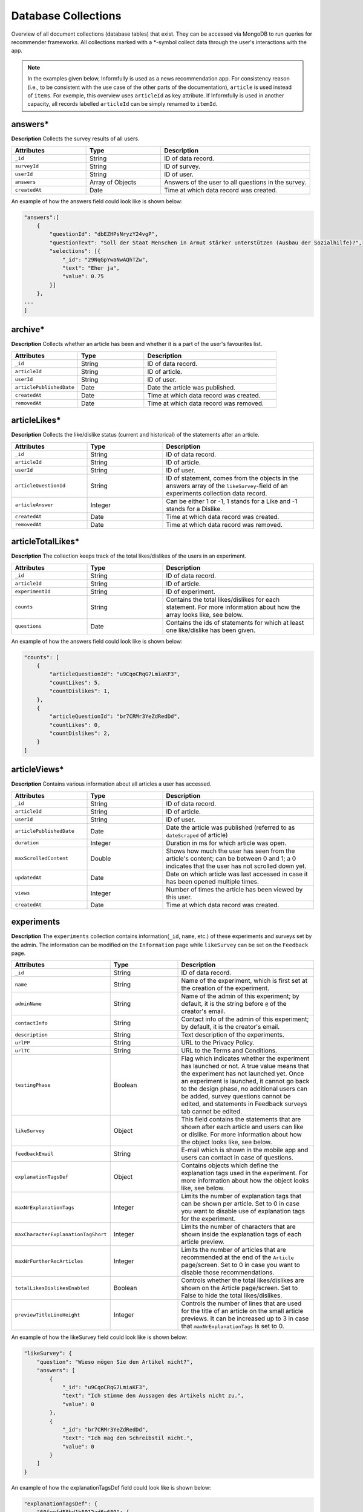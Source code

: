 Database Collections
====================

Overview of all document collections (database tables) that exist.
They can be accessed via MongoDB to run queries for recommender frameworks.
All collections marked with a \*-symbol collect data through the user's interactions with the app.

.. note::

  In the examples given below, Informfully is used as a news recommendation app.
  For consistency reason (i.e., to be consistent with the use case of the other parts of the documentation), ``article`` is used instead of ``items``.
  For exemple, this overview uses ``articleId`` as key attribute.
  If Informfully is used in another capacity, all records labelled ``articleId`` can be simply renamed to ``itemId``.

answers*
--------

**Description** Collects the survey results of all users.

.. list-table::
   :widths: 25 25 50
   :header-rows: 1

   * - Attributes
     - Type
     - Description
   * - ``_id``
     - String
     - ID of data record.
   * - ``surveyId``
     - String
     - ID of survey.
   * - ``userId``
     - String
     - ID of user.
   * - ``answers``
     - Array of Objects
     - Answers of the user to all questions in the survey.
   * - ``createdAt``
     - Date
     - Time at which data record was created.

An example of how the answers field could look like is shown below:

.. code-block:: json

    "answers":[
        {
            "questionId": "dbEZHPsNryzY24vgP",
            "questionText": "Soll der Staat Menschen in Armut stärker unterstützen (Ausbau der Sozialhilfe)?",
            "selections": [{
                "_id": "29NqGpYwaNwAQhTZw",
                "text": "Eher ja",
                "value": 0.75
            }]
        },
    ...
    ]

archive*
--------

**Description** Collects whether an article has been and whether it is a part of the user's favourites list.

.. list-table::
   :widths: 25 25 50
   :header-rows: 1

   * - Attributes
     - Type
     - Description
   * - ``_id``
     - String
     - ID of data record.
   * - ``articleId``
     - String
     - ID of article.
   * - ``userId``
     - String
     - ID of user.
   * - ``articlePublishedDate``
     - Date
     - Date the article was published.
   * - ``createdAt``
     - Date
     - Time at which data record was created.
   * - ``removedAt``
     - Date
     - Time at which data record was removed.


articleLikes*
-------------

**Description** Collects the like/dislike status (current and historical) of the statements after an article.

.. list-table::
   :widths: 25 25 50
   :header-rows: 1

   * - Attributes
     - Type
     - Description
   * - ``_id``
     - String
     - ID of data record.
   * - ``articleId``
     - String
     - ID of article.
   * - ``userId``
     - String
     - ID of user.
   * - ``articleQuestionId``
     - String
     - ID of statement, comes from the objects in the answers array of the ``likeSurvey``-field of an experiments collection data record.
   * - ``articleAnswer``
     - Integer
     - Can be either 1 or -1, 1 stands for a Like and -1 stands for a Dislike.
   * - ``createdAt``
     - Date
     - Time at which data record was created.
   * - ``removedAt``
     - Date
     - Time at which data record was removed.

articleTotalLikes*
------------------

**Description** The collection keeps track of the total likes/dislikes of the users in an experiment.

.. list-table::
   :widths: 25 25 50
   :header-rows: 1

   * - Attributes
     - Type
     - Description
   * - ``_id``
     - String
     - ID of data record.
   * - ``articleId``
     - String
     - ID of article.
   * - ``experimentId``
     - String
     - ID of experiment.
   * - ``counts``
     - String
     - Contains the total likes/dislikes for each statement. For more information about how the array looks like, see below.
   * - ``questions``
     - Date
     - Contains the ids of statements for which at least one like/dislike has been given.

An example of how the answers field could look like is shown below:

.. code-block:: json

    "counts": [
        {
            "articleQuestionId": "u9CqoCRqG7LmiaKF3",
            "countLikes": 5,
            "countDislikes": 1,
        },
        {
            "articleQuestionId": "br7CRMr3YeZdRedDd",
            "countLikes": 0,
            "countDislikes": 2,
        }
    ]

articleViews*
-------------

**Description** Contains various information about all articles a user has accessed.

.. list-table::
   :widths: 25 25 50
   :header-rows: 1

   * - Attributes
     - Type
     - Description
   * - ``_id``
     - String
     - ID of data record.
   * - ``articleId``
     - String
     - ID of article.
   * - ``userId``
     - String
     - ID of user.
   * - ``articlePublishedDate``
     - Date
     - Date the article was published (referred to as ``dateScraped`` of article)
   * - ``duration``
     - Integer
     - Duration in ms for which article was open.
   * - ``maxScrolledContent``
     - Double
     - Shows how much the user has seen from the article's content; can be between 0 and 1; a 0 indicates that the user has not scrolled down yet.
   * - ``updatedAt``
     - Date
     - Date on which article was last accessed in case it has been opened multiple times.
   * - ``views``
     - Integer
     - Number of times the article has been viewed by this user.
   * - ``createdAt``
     - Date
     - Time at which data record was created.

experiments
-----------

**Description** The ``experiments`` collection contains information(``_id``, ``name``, etc.) of these experiments and surveys set by the admin.
The information can be modified on the ``Information`` page while ``likeSurvey`` can be set on the ``Feedback`` page.

.. list-table::
   :widths: 25 25 50
   :header-rows: 1

   * - Attributes
     - Type
     - Description
   * - ``_id``
     - String
     - ID of data record.
   * - ``name``
     - String
     - Name of the experiment, which is first set at the creation of the experiment.
   * - ``adminName``
     - String
     - Name of the admin of this experiment; by default, it is the string before ``@`` of the creator's email.
   * - ``contactInfo``
     - String
     - Contact info of the admin of this experiment; by default, it is the creator's email.
   * - ``description``
     - String
     - Text description of the experiments.
   * - ``urlPP``
     - String
     - URL to the Privacy Policy.
   * - ``urlTC``
     - String
     - URL to the Terms and Conditions.
   * - ``testingPhase``
     - Boolean
     - Flag which indicates whether the experiment has launched or not. A true value means that the experiment has not launched yet. Once an experiment is launched, it cannot go back to the design phase, no additional users can be added, survey questions cannot be edited, and statements in Feedback surveys tab cannot be edited.
   * - ``likeSurvey``
     - Object
     - This field contains the statements that are shown after each article and users can like or dislike. For more information about how the object looks like, see below.
   * - ``feedbackEmail``
     - String
     - E-mail which is shown in the mobile app and users can contact in case of questions.
   * - ``explanationTagsDef``
     - Object
     - Contains objects which define the explanation tags used in the experiment. For more information about how the object looks like, see below.
   * - ``maxNrExplanationTags``
     - Integer
     - Limits the number of explanation tags that can be shown per article. Set to 0 in case you want to disable use of explanation tags for the experiment.
   * - ``maxCharacterExplanationTagShort``
     - Integer
     - Limits the number of characters that are shown inside the explanation tags of each article preview.
   * - ``maxNrFurtherRecArticles``
     - Integer
     - Limits the number of articles that are recommended at the end of the ``Article`` page/screen. Set to 0 in case you want to disable those recommendations.
   * - ``totalLikesDislikesEnabled``
     - Boolean
     - Controls whether the total likes/dislikes are shown on the Article page/screen. Set to False to hide the total likes/dislikes.
   * - ``previewTitleLineHeight``
     - Integer
     - Controls the number of lines that are used for the title of an article on the small article previews. It can be increased up to 3 in case that ``maxNrExplanationTags`` is set to 0.

An example of how the likeSurvey field could look like is shown below:

.. code-block:: json

    "likeSurvey": {
        "question": "Wieso mögen Sie den Artikel nicht?",
        "answers": [
            {
                "_id": "u9CqoCRqG7LmiaKF3",
                "text": "Ich stimme den Aussagen des Artikels nicht zu.",
                "value": 0
            },
            {
                "_id": "br7CRMr3YeZdRedDd",
                "text": "Ich mag den Schreibstil nicht.",
                "value": 0
            }
        ]
    }

An example of how the explanationTagsDef field could look like is shown below:

.. code-block:: json

    "explanationTagsDef": {
        "60feefd58bd1b5012ad6e689": {
            "_id": "60feefd58bd1b5012ad6e689",
            "textShort": "Int",
            "textLong": "Interests",
            "textColorLight": "#FFFFFF",
            "textColorDark": "#FFFFFF",
            "backgroundColorLight": "#44546A",
            "backgroundColorDark": "#44546A",
            "detailedExplanation": "Lorem ipsum dolor sit amet ..."
        },
        ...
    }

explanationViews*
-----------------

**Description** Whenever a user views the detailed recommendation explanations for an article, a record is created in the collection.

.. list-table::
   :widths: 25 25 50
   :header-rows: 1

   * - Attributes
     - Type
     - Description
   * - ``_id``
     - String
     - ID of data record.
   * - ``articleId``
     - String
     - ID of article.
   * - ``userId``
     - String
     - ID of user.
   * - ``createdAt``
     - Date
     - Time at which data record was created.

explanations
------------

**Description** Contains the recommendation explanation tags for each article and user.

.. list-table::
   :widths: 25 25 50
   :header-rows: 1

   * - Attributes
     - Type
     - Description
   * - ``_id``
     - String
     - ID of data record.
   * - ``articleId``
     - String
     - ID of article.
   * - ``userId``
     - String
     - ID of user.
   * - ``explanationTagsId``
     - Array of Strings
     - Contains the IDs of the explanation tags, which will be shown for this article and user. The possible explanation tag IDs are defined in the field ``explanationTagsDef``. The array can also be empty.

newsArticles
------------

**Description** Contains all the news articles that have been scraped and added to the database.

.. list-table::
   :widths: 25 25 50
   :header-rows: 1

   * - Attributes
     - Type
     - Description
   * - ``_id``
     - String
     - ID of article
   * - ``articleType``
     - String
     - Can be one of three: text, video, or podcast. Indicates whether the article contains a video, an audio, or only text.
   * - ``title``
     - String
     - Title of the article.
   * - ``lead``
     - String
     - Lead of the article.
   * - ``body``
     - Array of Objects
     - Contains the article text as paragraphs. The paragraphs are objects of the array and they have two properties: type (String) and text.
   * - ``url``
     - String
     - URL through which the article can be accessed.
   * - ``image``
     - String
     - Optional field, the URL to the cover image of the article.
   * - ``multimediaURL``
     - String
     - Contains a link to a video or audio file. The field should be set to null if empty. Should be consistent with the field ``articleType`` (meaning that if we have a text articleType, multimediaURL is set to null).
   * - ``multimediaDurationInMillis``
     - Integer
     - The length of the multimedia file (video or audio) in ms. Should be set to 1 if ``articleType`` is text.
   * - ``datePublished``
     - Date
     - Time at which the article was published on the news outlet's website.
   * - ``dateScraped``
     - Date
     - Time at which the article was scraped.
   * - ``dateUpdated``
     - Date
     - Outlets might update the article contents. Instead of creating a new article, the contents of the previous version are updated.
   * - ``dateDeleted``
     - Date
     - Optional field, we are sometimes asked by the outlets to remove articles. Instead of deleting them, we add a dateDeleted entry. Articles with this entry will not be shown.
   * - ``author``
     - String
     - Can also be a press agency or sponsored content. In case of multiple authors, separate them with a comma (,) symbol.
   * - ``outlet``
     - String
     - Current options include BLICK, NZZ, TAGI, SRF, WOZ, or WW.
   * - ``primaryCategory``
     - String
     - The categoriy of an item.
   * - ``subCategories``
     - Array of Strings
     - The sub-categories of an article. This information is not always provided.
   * - ``language``
     - String
     - Langauge code of the article (e.g., en-US, de-CH, etc.)

.. note::

    Be aware that Android devices can only handle websites secured by an SSL certificate (i.e., only https websites and no http websites). 
    Therefore, data fields like url or multimediaURL should only contain https websites.

pageViews*
----------

**Description** Collects all the pages/menus a user has accessed.

.. list-table::
   :widths: 25 25 50
   :header-rows: 1

   * - Attributes
     - Type
     - Description
   * - ``_id``
     - String
     - ID of data record.
   * - ``userId``
     - String
     - ID of user.
   * - ``page``
     - String
     - Unique ID of each page/menu, e.g., ``Home`` for the home screen.
   * - ``previousPage``
     - String
     - Same as ``page``, simply for the previous one (allows to track how the user has navigated through the menus).
   * - ``parameters``
     - Object
     - Contains navigation parameters of the previous page (and sometimes of the current one), e.g., ``articleId``. It is empty if there are no parameters to pass (for example from ``Home`` to ``Settings``).
   * - ``createdAt``
     - Date
     - Time at which data record was created.

podcastAnalytics*
-----------------

**Description** Collects all actions performed with an audio (including MiniPlayer).

.. list-table::
   :widths: 25 25 50
   :header-rows: 1

   * - Attributes
     - Type
     - Description
   * - ``_id``
     - String
     - ID of data record.
   * - ``articleId``
     - String
     - ID of article.
   * - ``userId``
     - String
     - ID of user.
   * - ``action``
     - String
     - The action performed at this step. Currently available: play/stop, backwards, fastforward, sliderSearchComplete, single-/doubleTapLeft, single-/doubleTapRight, heartbeat every 10 seconds, fullscreenExit/-activate.
   * - ``podcastTimestamp``
     - Integer
     - Position in ms in the podcast at which this action was performed.
   * - ``createdAt``
     - Date
     - Time at which data record was created.

readingList*
------------

**Description** Collects whether an article has been and whether it is a part of the user's bookmark list.

.. list-table::
   :widths: 25 25 50
   :header-rows: 1

   * - Attributes
     - Type
     - Description
   * - ``_id``
     - String
     - ID of data record.
   * - ``articleId``
     - String
     - ID of article.
   * - ``userId``
     - String
     - ID of user.
   * - ``articlePublishedDate``
     - Date
     - Date the article was published.
   * - ``createdAt``
     - Date
     - Time at which data record was created.
   * - ``removedAt``
     - Date
     - Time at which data record was removed.

recommendationLists
--------------------

**Description** Collects that are shown on the home screen on a user in the exact ordering determined by the recommender system.

.. list-table::
   :widths: 25 25 50
   :header-rows: 1

   * - Attributes
     - Type
     - Description
   * - ``_id``
     - String
     - ID of data record.
   * - ``articleId``
     - String
     - ID of article.
   * - ``userId``
     - String
     - ID of user.
   * - ``prediction``
     - Double
     - Value that indicated the position of the item in the list (the higher the value, the further up in the list; no pre-defined range exists, is up to the recommender system).
   * - ``recommendationAlgorithm``
     - String
     - Name of the algorithm used to create the recommendation (optional).
   * - ``isPreview``
     - Boolean
     - A flag which indicates whether the article should appear big on the screen with the title, lead, and image (if ``FALSE``, the feed will only show a thumbnail image and the title).
   * - ``createdAt``
     - Date
     - Time at which data record was created.

An example of how the recommendations need to be formatted is shown below:

.. code-block:: json

    "recommendationLists": [
        {
            "_id": ObjectId("dbdwHPsadszY24vgP"),
            "userId": "ksgsouZYPvBA2GiQb",
            "articleId": "632aa0137143f66fb32c0d63",
            "prediction": 1000,
            "recommendationAlgorithm": "Test Algorithm 1",
            "isPreview": True,
            "createdAt": 2022-09-21T12:19:40.229+00:00
        },
        {
            "_id": ObjectId("dbEZHPsadszY24vgP"),
            "userId": "ksgsouZYPvBA2GiQb",
            "articleId": "632aa02f7143f66fb32c1125",
            "prediction": 1001,
            "recommendationAlgorithm": "Test Algorithm 1",
            "isPreview": False,
            "createdAt": 2022-09-21T12:19:41.229+00:00
        },
        ...
    ]

signins*
--------

**Description** Collects all times a user has accessed the app.
A new record is added each time the user refreshes the browser tab.
Hence, a record might not reflect the actual timestamp at which a given user has signed in (meaning the action of initially signing in).
In return, for users that hardly ever sign out and hence hardly ever sign in, it (more) correctly reflects the last time the user has used the application.

.. list-table::
   :widths: 25 25 50
   :header-rows: 1

   * - Attributes
     - Type
     - Description
   * - ``_id``
     - String
     - ID of data record.
   * - ``userId``
     - String
     - ID of user.
   * - ``createdAt``
     - Date
     - Time at which data record was created.

An example of how the questions field could look like is shown below:

.. code-block:: json

    "questions": [
        {
            "_id": "dbEZHPsNryzY24vgP",
            "text": "Are you in favor of voting or higher social benefits?",
            "surveyId": "HKjXEn7cECXuqJig4",
            "minSelect": 1,
            "maxSelect": 1,
            "answers": [
                {
                    "_id": "RG8QYzfBZWn94SfpQ",
                    "text": "Yes",
                    "value": 1
                },
                {
                    "_id": "29NqGpYwaNwAQhTZw",
                    "text": "Rather yes",
                    "value": 0.75
                },
                {
                    "_id": "Z4tz763dMMkWPFrTd",
                    "text": "Rather no",
                    "value": 0.5
                },
                {
                    "_id": "NcMfsArhHXed8CSJR",
                    "text": "No",
                    "value": 0.25
                }
            ]
        },
        ...
    ]

surveys
-------

**Description** Contains all surveys that admin users have defined (and not deleted).

.. list-table::
   :widths: 25 25 50
   :header-rows: 1

   * - Attributes
     - Type
     - Description
   * - ``_id``
     - String
     - ID of data record.
   * - ``userId``
     - String
     - ID of user.
   * - ``experiment``
     - String
     - ID of experiment
   * - ``isActive``
     - Boolean
     - A flag which indicates whether the survey will be shown in the mobile app to participants in the experiment. A True means that the survey will be shown.
   * - ``questions``
     - Array of Objects
     - Contains all the questions in the survey. For more information about how the array looks like, see below.
   * - ``createdBy``
     - String
     - ID of user.
   * - ``createdAt``
     - Date
     - Time at which data record was created.

users*
------

**Description** Stores information of Maintainers, Admins, and Users.

.. list-table::
   :widths: 25 25 50
   :header-rows: 1

   * - Attributes
     - Type
     - Description
   * - ``_id``
     - String
     - ID of data record.
   * - `username```
     - String
     - Username required for user to log in; username field can still be manually added, simply for display purposes in the app.
   * - ``emails``
     - Arra of Strings
     - Only for maintainer.
   * - ``roles``
     - Array of Strings
     - An Array consists of all the access rights of this account. This Array can be one of the following three: ``{0:"user"}``, ``{0:"user",1:"admin"}``, or ``{0:"user",1:"admin",2:"maintainer"}``.
   * - ``profile``
     - Object
     - For Maintainers: ``{createdAccount:Integer,lastLogin:Time}``; for Admins: ``{maxUserAccount:Integer,createdAccount:Integer,plainTextInitialPassword:String,lastLogin:Time}``; for Users: ``Null``.
   * - ``participatesIn``
     - String
     - For ``Users``: the experiment ``_id`` that the user is in; for ``Maintainers`` and ``Admins``: "default-experiment"
   * - ``userGroup``
     - String
     - For ``Users``: the user group name that the user is in (only one group at each point in time); for ``Maintainers`` and ``Admins``: ``baseline``.
   * - ``experiments``
     - Array
     - For ``Maintainers`` and ``Admins``: the experiment ``_id`` that they own;fFor Users: ``Null``.
   * - ``createdBy``
     - String
     - ID of user.
   * - ``services``
     - Object
     - Meteor default field for login, contains the password hash (bcrypt) and the loginTokens. They are used for authentication purposes.
   * - ``services.password``
     - Object
     - Encrypted password.
   * - ``createdAt``
     - Date
     - Time at which data record was created.

.. note::

    Regarding the ``plainTextInitialPassword``, when the account is initially created, a random ``plainTextInitialPassword`` is generated.
    This password is then sent to the administrators, who are strongly advised to change it as soon as possible.

userGroups
----------

**Description** This collection maps the _id, name, of a user group to an algorithm.

.. list-table::
   :widths: 25 25 50
   :header-rows: 1

   * - Attributes
     - Type
     - Description
   * - ``_id``
     - String
     - ID of data record.
   * - ``experimentId``
     - String
     - Experiment ``_id`` that this user group belongs to
   * - ``name``
     - String
     - Name of this user group.

videoAnalytics*
---------------

**Description** Collects all actions performed with a video.

.. list-table::
   :widths: 25 25 50
   :header-rows: 1

   * - Attributes
     - Type
     - Description
   * - ``_id``
     - String
     - ID of data record.
   * - ``articleId``
     - String
     - ID of article.
   * - ``userId``
     - String
     - ID of user.
   * - ``action``
     - String
     - The action performed at this step. Currently available: play/stop, backwards, fastforward, sliderSearchComplete, single-/doubleTapLeft, single-/doubleTapRight, heartbeat every 10 seconds, fullscreenExit/-activate.
   * - ``videoTimestamp``
     - Integer
     - Position in ms in the video at which this action was performed.
   * - ``createdAt``
     - Date
     - Time at which data record was created.
